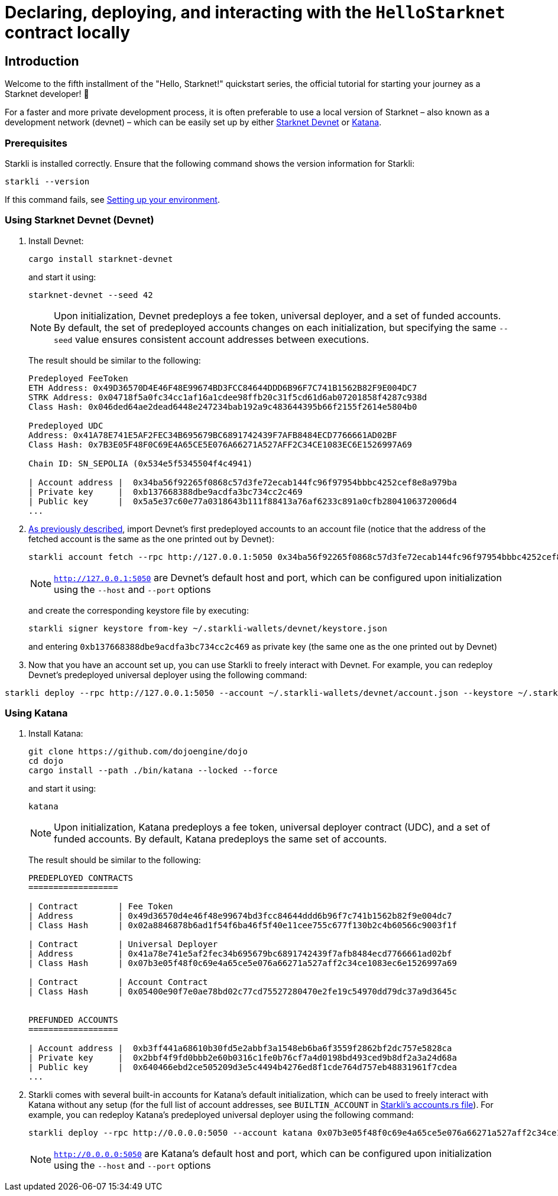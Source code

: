 [id="using_starknet_devnet]

= Declaring, deploying, and interacting with the `HelloStarknet` contract locally

== Introduction

Welcome to the fifth installment of the "Hello, Starknet!" quickstart series, the official tutorial for starting your journey as a Starknet developer! 🚀

For a faster and more private development process, it is often preferable to use a local version of Starknet – also known as a development network (devnet) – which can be easily set up by either link:https://0xspaceshard.github.io/starknet-devnet-rs/[Starknet Devnet] or link:https://book.dojoengine.org/toolchain/katana[Katana].

=== Prerequisites

Starkli is installed correctly. Ensure that the following command shows the version information for Starkli:
[source, bash]
----
starkli --version
----
If this command fails, see xref:environment-setup.adoc[Setting up your environment].

=== Using Starknet Devnet (Devnet)

. Install Devnet:
+
[source,shell]
----
cargo install starknet-devnet
----
+
and start it using: 
+
[source,shell]
----
starknet-devnet --seed 42
----
+

[NOTE]
====
Upon initialization, Devnet predeploys a fee token, universal deployer, and a set of funded accounts. By default, the set of predeployed accounts changes on each initialization, but specifying the same `--seed` value ensures consistent account addresses between executions.
====
The result should be similar to the following:
+
[source,bash]
----
Predeployed FeeToken
ETH Address: 0x49D36570D4E46F48E99674BD3FCC84644DDD6B96F7C741B1562B82F9E004DC7
STRK Address: 0x04718f5a0fc34cc1af16a1cdee98ffb20c31f5cd61d6ab07201858f4287c938d
Class Hash: 0x046ded64ae2dead6448e247234bab192a9c483644395b66f2155f2614e5804b0

Predeployed UDC
Address: 0x41A78E741E5AF2FEC34B695679BC6891742439F7AFB8484ECD7766661AD02BF
Class Hash: 0x7B3E05F48F0C69E4A65CE5E076A66271A527AFF2C34CE1083EC6E1526997A69

Chain ID: SN_SEPOLIA (0x534e5f5345504f4c4941)

| Account address |  0x34ba56f92265f0868c57d3fe72ecab144fc96f97954bbbc4252cef8e8a979ba
| Private key     |  0xb137668388dbe9acdfa3bc734cc2c469
| Public key      |  0x5a5e37c60e77a0318643b111f88413a76af6233c891a0cfb2804106372006d4
...
----
+

. xref:set-up-an-account.adoc[As previously described], import Devnet's first predeployed accounts to an account file (notice that the address of the fetched account is the same as the one printed out by Devnet):
+
[source,bash]
----
starkli account fetch --rpc http://127.0.0.1:5050 0x34ba56f92265f0868c57d3fe72ecab144fc96f97954bbbc4252cef8e8a979ba --output ~/.starkli-wallets/devnet/account.json
----
+
[NOTE]
====
`http://127.0.0.1:5050` are Devnet's default host and port, which can be configured upon initialization using the `--host` and `--port` options 
====
and create the corresponding keystore file by executing:
+
[source,bash]
----
starkli signer keystore from-key ~/.starkli-wallets/devnet/keystore.json
----
+
and entering `0xb137668388dbe9acdfa3bc734cc2c469` as private key (the same one as the one printed out by Devnet)
. Now that you have an account set up, you can use Starkli to freely interact with Devnet. For example, you can redeploy Devnet's predeployed universal deployer using the following command:

[source,bash]
----
starkli deploy --rpc http://127.0.0.1:5050 --account ~/.starkli-wallets/devnet/account.json --keystore ~/.starkli-wallets/devnet/keystore.json 0x7B3E05F48F0C69E4A65CE5E076A66271A527AFF2C34CE1083EC6E1526997A69
----

=== Using Katana
. Install Katana:
+
[source,bash]
----
git clone https://github.com/dojoengine/dojo
cd dojo
cargo install --path ./bin/katana --locked --force
----
and start it using:
+
[source,bash]
----
katana
----
+
[NOTE]
====
Upon initialization, Katana predeploys a fee token, universal deployer contract (UDC), and a set of funded accounts. By default, Katana predeploys the same set of accounts.
====
The result should be similar to the following:
+
[source,bash]
----
PREDEPLOYED CONTRACTS
==================

| Contract        | Fee Token
| Address         | 0x49d36570d4e46f48e99674bd3fcc84644ddd6b96f7c741b1562b82f9e004dc7
| Class Hash      | 0x02a8846878b6ad1f54f6ba46f5f40e11cee755c677f130b2c4b60566c9003f1f

| Contract        | Universal Deployer
| Address         | 0x41a78e741e5af2fec34b695679bc6891742439f7afb8484ecd7766661ad02bf
| Class Hash      | 0x07b3e05f48f0c69e4a65ce5e076a66271a527aff2c34ce1083ec6e1526997a69

| Contract        | Account Contract
| Class Hash      | 0x05400e90f7e0ae78bd02c77cd75527280470e2fe19c54970dd79dc37a9d3645c


PREFUNDED ACCOUNTS
==================

| Account address |  0xb3ff441a68610b30fd5e2abbf3a1548eb6ba6f3559f2862bf2dc757e5828ca
| Private key     |  0x2bbf4f9fd0bbb2e60b0316c1fe0b76cf7a4d0198bd493ced9b8df2a3a24d68a
| Public key      |  0x640466ebd2ce505209d3e5c4494b4276ed8f1cde764d757eb48831961f7cdea
...
----
+
. Starkli comes with several built-in accounts for Katana's default initialization, which can be used to freely interact with Katana without any setup (for the full list of account addresses, see `BUILTIN_ACCOUNT` in link:https://github.com/xJonathanLEI/starkli/blob/master/src/account.rs[Starkli's accounts.rs file]). For example, you can redeploy Katana's predeployed universal deployer using the following command:
+
[source,bash]
----
starkli deploy --rpc http://0.0.0.0:5050 --account katana 0x07b3e05f48f0c69e4a65ce5e076a66271a527aff2c34ce1083ec6e1526997a69 
----
+
[NOTE]
====
`http://0.0.0.0:5050` are Katana's default host and port, which can be configured upon initialization using the `--host` and `--port` options 
====